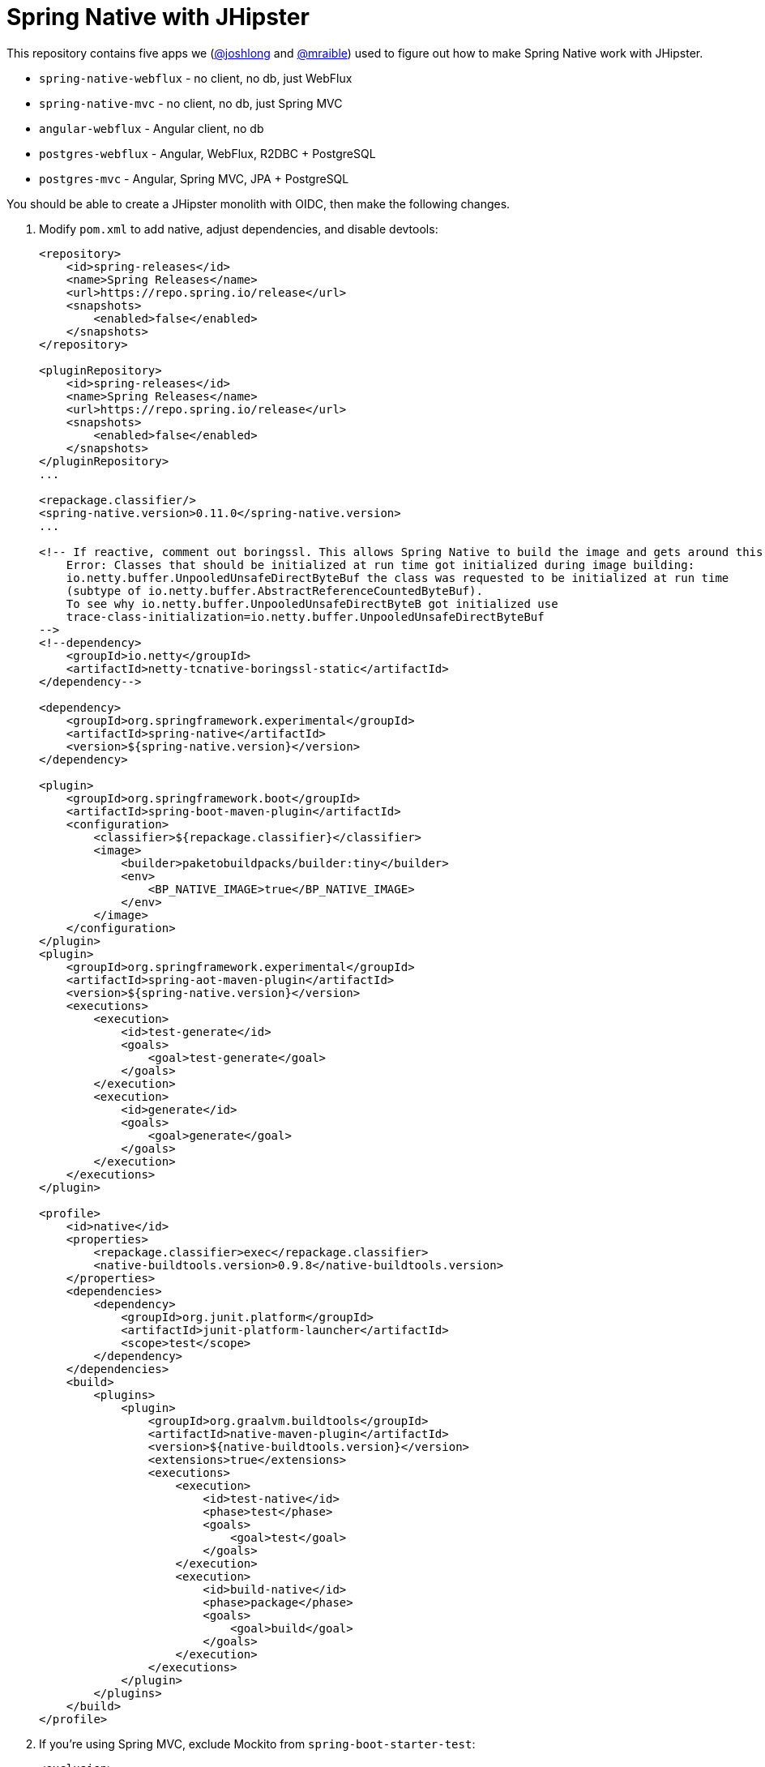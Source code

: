 = Spring Native with JHipster

This repository contains five apps we (https://github.com/joshlong[@joshlong] and https://github.com/mraible[@mraible]) used to figure out how to make Spring Native work with JHipster.

- `spring-native-webflux` - no client, no db, just WebFlux
- `spring-native-mvc` - no client, no db, just Spring MVC
- `angular-webflux` - Angular client, no db
- `postgres-webflux` - Angular, WebFlux, R2DBC + PostgreSQL
- `postgres-mvc` - Angular, Spring MVC, JPA + PostgreSQL

You should be able to create a JHipster monolith with OIDC, then make the following changes.

. Modify `pom.xml` to add native, adjust dependencies, and disable devtools:
+
[source,xml]
----
<repository>
    <id>spring-releases</id>
    <name>Spring Releases</name>
    <url>https://repo.spring.io/release</url>
    <snapshots>
        <enabled>false</enabled>
    </snapshots>
</repository>

<pluginRepository>
    <id>spring-releases</id>
    <name>Spring Releases</name>
    <url>https://repo.spring.io/release</url>
    <snapshots>
        <enabled>false</enabled>
    </snapshots>
</pluginRepository>
...

<repackage.classifier/>
<spring-native.version>0.11.0</spring-native.version>
...

<!-- If reactive, comment out boringssl. This allows Spring Native to build the image and gets around this error:
    Error: Classes that should be initialized at run time got initialized during image building:
    io.netty.buffer.UnpooledUnsafeDirectByteBuf the class was requested to be initialized at run time
    (subtype of io.netty.buffer.AbstractReferenceCountedByteBuf).
    To see why io.netty.buffer.UnpooledUnsafeDirectByteB got initialized use
    trace-class-initialization=io.netty.buffer.UnpooledUnsafeDirectByteBuf
-->
<!--dependency>
    <groupId>io.netty</groupId>
    <artifactId>netty-tcnative-boringssl-static</artifactId>
</dependency-->

<dependency>
    <groupId>org.springframework.experimental</groupId>
    <artifactId>spring-native</artifactId>
    <version>${spring-native.version}</version>
</dependency>

<plugin>
    <groupId>org.springframework.boot</groupId>
    <artifactId>spring-boot-maven-plugin</artifactId>
    <configuration>
        <classifier>${repackage.classifier}</classifier>
        <image>
            <builder>paketobuildpacks/builder:tiny</builder>
            <env>
                <BP_NATIVE_IMAGE>true</BP_NATIVE_IMAGE>
            </env>
        </image>
    </configuration>
</plugin>
<plugin>
    <groupId>org.springframework.experimental</groupId>
    <artifactId>spring-aot-maven-plugin</artifactId>
    <version>${spring-native.version}</version>
    <executions>
        <execution>
            <id>test-generate</id>
            <goals>
                <goal>test-generate</goal>
            </goals>
        </execution>
        <execution>
            <id>generate</id>
            <goals>
                <goal>generate</goal>
            </goals>
        </execution>
    </executions>
</plugin>

<profile>
    <id>native</id>
    <properties>
        <repackage.classifier>exec</repackage.classifier>
        <native-buildtools.version>0.9.8</native-buildtools.version>
    </properties>
    <dependencies>
        <dependency>
            <groupId>org.junit.platform</groupId>
            <artifactId>junit-platform-launcher</artifactId>
            <scope>test</scope>
        </dependency>
    </dependencies>
    <build>
        <plugins>
            <plugin>
                <groupId>org.graalvm.buildtools</groupId>
                <artifactId>native-maven-plugin</artifactId>
                <version>${native-buildtools.version}</version>
                <extensions>true</extensions>
                <executions>
                    <execution>
                        <id>test-native</id>
                        <phase>test</phase>
                        <goals>
                            <goal>test</goal>
                        </goals>
                    </execution>
                    <execution>
                        <id>build-native</id>
                        <phase>package</phase>
                        <goals>
                            <goal>build</goal>
                        </goals>
                    </execution>
                </executions>
            </plugin>
        </plugins>
    </build>
</profile>
----

. If you're using Spring MVC, exclude Mockito from `spring-boot-starter-test`:
+
[source,xml]
----
<exclusion>
    <groupId>org.mockito</groupId>
    <artifactId>*</artifactId>
</exclusion>
----
+
And delete any tests that import Mockito. https://github.com/spring-projects-experimental/spring-native/issues/1343[Mockito isn't supported yet].
+
[source,shell]
----
rm src/test/java/com/mycompany/myapp/config/TestSecurityConfiguration.java
rm src/test/java/com/mycompany/myapp/web/rest/PostResourceIT.java
rm src/test/java/com/mycompany/myapp/config/WebConfigurerTest.java
rm src/test/java/com/mycompany/myapp/security/oauth2/CustomClaimConverterIT.java
rm src/test/java/com/mycompany/myapp/config/StaticResourcesWebConfigurerTest.java
rm src/test/java/com/mycompany/myapp/security/oauth2/AudienceValidatorTest.java
rm src/test/java/com/mycompany/myapp/IntegrationTest.java
rm src/test/java/com/mycompany/myapp/web/rest/PublicUserResourceIT.java
rm src/test/java/com/mycompany/myapp/config/timezone/HibernateTimeZoneIT.java
rm src/test/java/com/mycompany/myapp/web/rest/LogoutResourceIT.java
rm src/test/java/com/mycompany/myapp/web/rest/TagResourceIT.java
rm src/test/java/com/mycompany/myapp/web/rest/AccountResourceIT.java
rm src/test/java/com/mycompany/myapp/web/rest/errors/ExceptionTranslatorIT.java
rm src/test/java/com/mycompany/myapp/service/UserServiceIT.java
rm src/test/java/com/mycompany/myapp/web/rest/UserResourceIT.java
rm src/test/java/com/mycompany/myapp/web/rest/BlogResourceIT.java
----

. Delete `spring-logback.xml` and tone down logging
+
[source,yaml]
----
logging:
  level:
    root: ERROR
    io.netty: ERROR
    org.springframework: INFO
----

. If using Spring MVC, swap Undertow dependencies for Tomcat, modify `WebConfigurer` to comment out `setLocationForStaticAssets(server)`.

. Update main `App.java` to add hints for Micrometer
+
[source,java]
----
import org.springframework.nativex.hint.TypeHint;

@TypeHint(
    types = {
        org.HdrHistogram.Histogram.class,
        org.HdrHistogram.ConcurrentHistogram.class
    })
----

. Add springdocs native dependency:
+
[source,xml]
----
<dependency>
    <groupId>org.springdoc</groupId>
    <artifactId>springdoc-openapi-native</artifactId>
    <version>1.6.0</version>
</dependency>
----

. Liquibase is https://github.com/spring-projects-experimental/spring-native/issues/620[not supported yet], but you can make it work by adding files from https://github.com/liquibase/liquibase/pull/2005[this pull request] to your `src/main/resources/META-INF/native-image/liquibase` directory.

. Add type hints for Liquibase and related classes.
+
[source,java]
----
@TypeHint(
    types = {
        ...
        liquibase.configuration.LiquibaseConfiguration.class,
        com.zaxxer.hikari.HikariDataSource.class,
        liquibase.change.core.LoadDataColumnConfig.class,
        tech.jhipster.domain.util.FixedPostgreSQL10Dialect.class,
        org.hibernate.type.TextType.class
    })
----

. If Spring WebFlux, remove `@Component` from `SpaWebFilter`

. If using Spring WebFlux, refactor repositories and add `@AotProxyHint` for each one

. Add an `@AotProxyHint` for each Resource classes
+
[source,java]
----
@AotProxyHint(targetClass = UserResource.class, proxyFeatures = ProxyBits.IS_STATIC)
@AotProxyHint(targetClass = BlogResource.class, proxyFeatures = ProxyBits.IS_STATIC)
@AotProxyHint(targetClass = PostResource.class, proxyFeatures = ProxyBits.IS_STATIC)
@AotProxyHint(targetClass = TagResource.class, proxyFeatures = ProxyBits.IS_STATIC)
----

. Build with  `./mvnw package -Pnative,prod -DskipTests`

== Known Issues

- https://github.com/spring-projects-experimental/spring-native/issues/1365[`Code should not be empty`] happens with Spring MVC. Removing Mockito and tests fixes it.
- Metrics don't work
- H2 doesn't work
+
----
java.lang.IllegalStateException: Failed to process lifecycle methods on bean definition with name 'h2TCPServer'
----
+ It might be possible to fix with a `@TypeHint` for `org.h2.tools.Server.class`. However, this class is not in the classpath by default.
